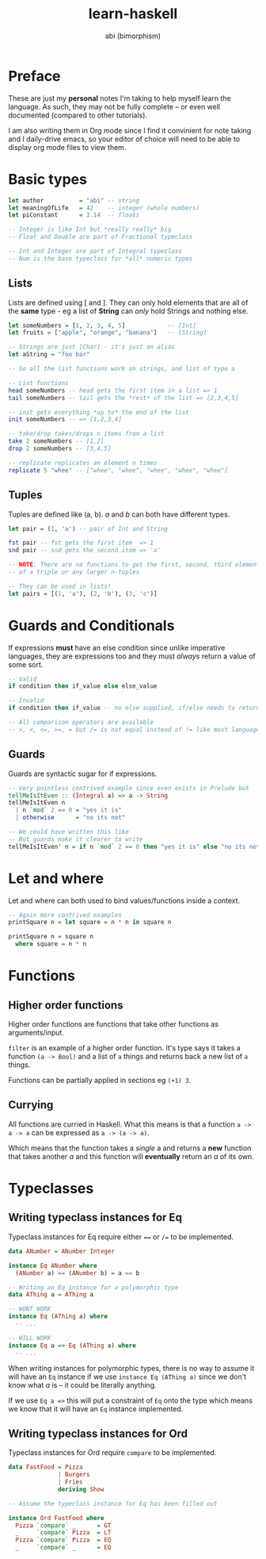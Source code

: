 #+TITLE: learn-haskell
#+AUTHOR: abi (bimorphism)

* Preface
These are just my *personal* notes I'm taking to help myself learn the language.
As such, they may not be fully complete -- or even well documented (compared to other tutorials).

I am also writing them in Org mode since I find it convinient for note taking and I daily-drive emacs,
so your editor of choice will need to be able to display org mode files to view them.

* Basic types
#+begin_src haskell
  let author          = "abi" -- string
  let meaningOfLife   = 42    -- integer (whole numbers)
  let piConstant      = 3.14  -- floats

  -- Integer is like Int but *really really* big
  -- Float and Double are part of Fractional typeclass

  -- Int and Integer are part of Integral typeclass
  -- Num is the base typeclass for *all* numeric types
#+end_src

** Lists
Lists are defined using [ and ]. They can only hold elements that are all of the *same* type -
eg a list of *String* can /only/ hold Strings and nothing else.
#+begin_src haskell
  let someNumbers = [1, 2, 3, 4, 5]            -- [Int]
  let fruits = ["apple", "orange", "banana"]   -- [String]

  -- Strings are just [Char] - it's just an alias
  let aString = "foo bar"

  -- So all the list functions work on strings, and list of type a

  -- List functions
  head someNumbers -- head gets the first item in a list => 1
  tail someNumbers -- tail gets the *rest* of the list => [2,3,4,5]

  -- init gets everything *up to* the end of the list
  init someNumbers -- => [1,2,3,4]

  -- take/drop takes/drops n items from a list
  take 2 someNumbers -- [1,2]
  drop 2 someNumbers -- [3,4,5]

  -- replicate replicates an element n times
  replicate 5 "whee" -- ["whee", "whee", "whee", "whee", "whee"]
#+end_src

** Tuples
Tuples are defined like (a, b). /a/ and /b/ can both have different types.
#+begin_src haskell
  let pair = (1, 'a') -- pair of Int and String

  fst pair -- fst gets the first item  => 1
  snd pair -- snd gets the second item => 'a'

  -- NOTE: There are no functions to get the first, second, third element
  -- of a triple or any larger n-tuples

  -- They can be used in lists!
  let pairs = [(1, 'a'), (2, 'b'), (3, 'c')]
#+end_src
* Guards and Conditionals
If expressions *must* have an else condition since unlike imperative languages,
they are expressions too and they must /always/ return a value of some sort.

#+begin_src haskell
  -- Valid
  if condition then if_value else else_value

  -- Invalid
  if condition then if_value -- no else supplied, if/else needs to return a value!

  -- All comparison operators are available
  -- >, <, <=, >=, = but /= is not equal instead of != like most languages.
#+end_src

** Guards
Guards are syntactic sugar for if expressions.

#+begin_src haskell
  -- Very pointless contrived example since even exists in Prelude but
  tellMeIsItEven :: (Integral a) => a -> String
  tellMeIsItEven n
    | n `mod` 2 == 0 = "yes it is"
    | otherwise      = "no its not"

  -- We could have written this like
  -- But guards make it clearer to write
  tellMeIsItEven' n = if n `mod` 2 == 0 then "yes it is" else "no its not"
#+end_src

* Let and where
Let and where can both used to bind values/functions inside a context.

#+begin_src haskell
  -- Again more contrived examples
  printSquare n = let square = n * n in square n

  printSquare n = square n
    where square = n * n
#+end_src
* Functions
** Higher order functions
Higher order functions are functions that take other functions as arguments/input.

~filter~ is an example of a higher order function. It's type says it takes a function
~(a -> Bool)~ and a list of ~a~ things and returns back a new list of ~a~ things.

Functions can be partially applied in sections eg ~(+1) 3~.

** Currying
All functions are curried in Haskell. What this means is that a function ~a -> a -> a~ can
be expressed as ~a -> (a -> a)~.

Which means that the function takes a /single/ a and returns a *new* function that takes
another /a/ and this function will *eventually* return an /a/ of its own.
* Typeclasses
** Writing typeclass instances for Eq
Typeclass instances for Eq require either ~==~ or ~/=~ to be implemented.

#+begin_src haskell
  data ANumber = ANumber Integer

  instance Eq ANumber where
    (ANumber a) == (ANumber b) = a == b

  -- Writing an Eq instance for a polymorphic type
  data AThing a = AThing a

  -- WONT WORK
  instance Eq (AThing a) where
    -- ...

  -- WILL WORK
  instance Eq a => Eq (AThing a) where
    -- ...
#+end_src

When writing instances for polymorphic types, there is no way to assume it will have an ~Eq~ instance
if we use ~instance Eq (AThing a)~ since we don't know what /a/ is -- it could be literally anything.

If we use ~Eq a =>~ this will put a constraint of ~Eq~ onto the type which means we know that it will
have an ~Eq~ instance implemented.

** Writing typeclass instances for Ord
Typeclass instances for Ord require ~compare~ to be implemented.

#+begin_src haskell
  data FastFood = Pizza
                | Burgers
                | Fries
                deriving Show

  -- Assume the typeclass instance for Eq has been filled out

  instance Ord FastFood where
    Pizza `compare` _      = GT
    _     `compare` Pizza  = LT
    Pizza `compare` Pizza  = EQ
    _     `compare` _      = EQ
#+end_src
